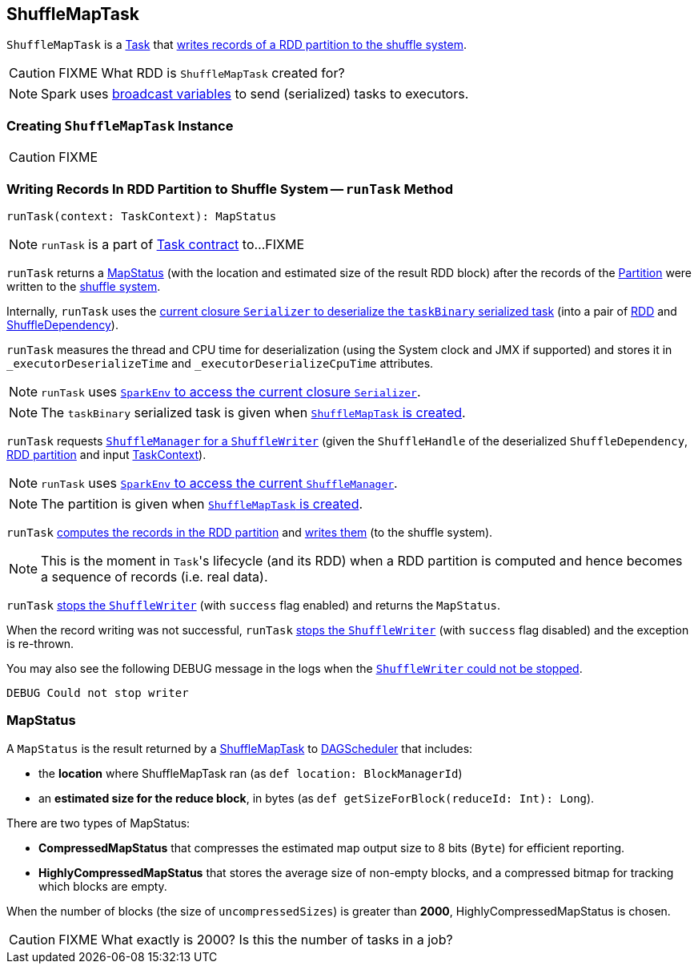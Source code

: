 == [[ShuffleMapTask]] ShuffleMapTask

`ShuffleMapTask` is a link:spark-taskscheduler-tasks.adoc[Task] that <<runTask, writes records of a RDD partition to the shuffle system>>.

CAUTION: FIXME What RDD is `ShuffleMapTask` created for?

NOTE: Spark uses link:spark-broadcast.adoc[broadcast variables] to send (serialized) tasks to executors.

=== [[creating-instance]] Creating `ShuffleMapTask` Instance

CAUTION: FIXME

=== [[runTask]] Writing Records In RDD Partition to Shuffle System -- `runTask` Method

[source, scala]
----
runTask(context: TaskContext): MapStatus
----

NOTE: `runTask` is a part of link:spark-taskscheduler-tasks.adoc#contract[Task contract] to...FIXME

`runTask` returns a <<MapStatus, MapStatus>> (with the location and estimated size of the result RDD block) after the records of the link:spark-rdd-Partition.adoc[Partition] were written to the link:spark-shuffle-manager.adoc[shuffle system].

Internally, `runTask` uses the link:spark-Serializer.adoc#deserialize[current closure `Serializer` to deserialize the `taskBinary` serialized task] (into a pair of link:spark-rdd.adoc[RDD] and link:spark-rdd-ShuffleDependency.adoc[ShuffleDependency]).

`runTask` measures the thread and CPU time for deserialization (using the System clock and JMX if supported) and stores it in `_executorDeserializeTime` and `_executorDeserializeCpuTime` attributes.

NOTE: `runTask` uses link:spark-sparkenv.adoc#closureSerializer[`SparkEnv` to access the current closure `Serializer`].

NOTE: The `taskBinary` serialized task is given when <<creating-instance, `ShuffleMapTask` is created>>.

`runTask` requests link:spark-shuffle-manager.adoc#getWriter[`ShuffleManager` for a `ShuffleWriter`] (given the `ShuffleHandle` of the deserialized `ShuffleDependency`, link:spark-rdd-Partition.adoc[RDD partition] and input link:spark-taskscheduler-taskcontext.adoc[TaskContext]).

NOTE: `runTask` uses link:spark-sparkenv.adoc#shuffleManager[`SparkEnv` to access the current `ShuffleManager`].

NOTE: The partition is given when <<creating-instance, `ShuffleMapTask` is created>>.

`runTask` link:spark-rdd.adoc#iterator[computes the records in the RDD partition] and link:spark-ShuffleWriter.adoc#write[writes them] (to the shuffle system).

NOTE: This is the moment in ``Task``'s lifecycle (and its RDD) when a RDD partition is computed and hence becomes a sequence of records (i.e. real data).

`runTask` link:spark-ShuffleWriter.adoc#stop[stops the `ShuffleWriter`] (with `success` flag enabled) and returns the `MapStatus`.

When the record writing was not successful, `runTask` link:spark-ShuffleWriter.adoc#stop[stops the `ShuffleWriter`] (with `success` flag disabled) and the exception is re-thrown.

You may also see the following DEBUG message in the logs when the link:spark-ShuffleWriter.adoc#stop[`ShuffleWriter` could not be stopped].

```
DEBUG Could not stop writer
```

=== [[MapStatus]] MapStatus

A `MapStatus` is the result returned by a link:spark-taskscheduler-ShuffleMapTask.adoc[ShuffleMapTask] to link:spark-dagscheduler.adoc[DAGScheduler] that includes:

* the *location* where ShuffleMapTask ran (as `def location: BlockManagerId`)
* an *estimated size for the reduce block*, in bytes (as `def getSizeForBlock(reduceId: Int): Long`).

There are two types of MapStatus:

* *CompressedMapStatus* that compresses the estimated map output size to 8 bits (`Byte`) for efficient reporting.
* *HighlyCompressedMapStatus* that stores the average size of non-empty blocks, and a compressed bitmap for tracking which blocks are empty.

When the number of blocks (the size of `uncompressedSizes`) is greater than *2000*, HighlyCompressedMapStatus is chosen.

CAUTION: FIXME What exactly is 2000? Is this the number of tasks in a job?
